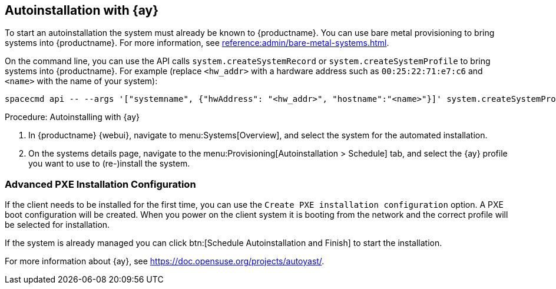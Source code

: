 [[client-cfg-autoinstallation-autoyast]]
== Autoinstallation with {ay}

To start an autoinstallation the system must already be known to {productname}.
You can use bare metal provisioning to bring systems into {productname}.
For more information, see xref:reference:admin/bare-metal-systems.adoc[].

On the command line, you can use the API calls [systemitem]``system.createSystemRecord`` or [systemitem]``system.createSystemProfile`` to bring systems into {productname}.
For example (replace [literal]``<hw_addr>`` with a hardware address such as [literal]``00:25:22:71:e7:c6`` and [literal]``<name>`` with the name of your system):

----
spacecmd api -- --args '["systemname", {"hwAddress": "<hw_addr>", "hostname":"<name>"}]' system.createSystemProfile
----

.Procedure: Autoinstalling with {ay}
. In {productname} {webui}, navigate to menu:Systems[Overview], and select the system for the automated installation.

. On the systems details page, navigate to the menu:Provisioning[Autoinstallation > Schedule] tab, and select the {ay} profile you want to use to (re-)install the system.




=== Advanced PXE Installation Configuration

If the client needs to be installed for the first time, you can use the [guimenu]``Create PXE installation configuration`` option.
A PXE boot configuration will be created.
When you power on the client system it is booting from the network and the correct profile will be selected for installation.

If the system is already managed you can click btn:[Schedule Autoinstallation and Finish] to start the installation.

For more information about {ay}, see https://doc.opensuse.org/projects/autoyast/.
